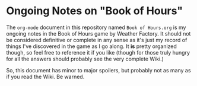 * Ongoing Notes on "Book of Hours"

The ~org-mode~ document in this repository named ~Book of Hours.org~ is my ongoing
notes in the Book of Hours game by Weather Factory.  It should not be considered
definitive or complete in any sense as it's just my record of things I've
discovered in the game as I go along.  It *is* pretty organized though, so feel
free to reference it if you like (though for those truly hungry for all the
answers should probably see the very complete Wiki.)

So, this document has minor to major spoilers, but probably not as many as if
you read the Wiki.  Be warned.
